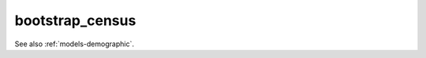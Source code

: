 .. _commands-run-census:

bootstrap_census
================

.. djcommand:: bootstrap.management.commands.bootstrap_census


See also :ref:`models-demographic`.
